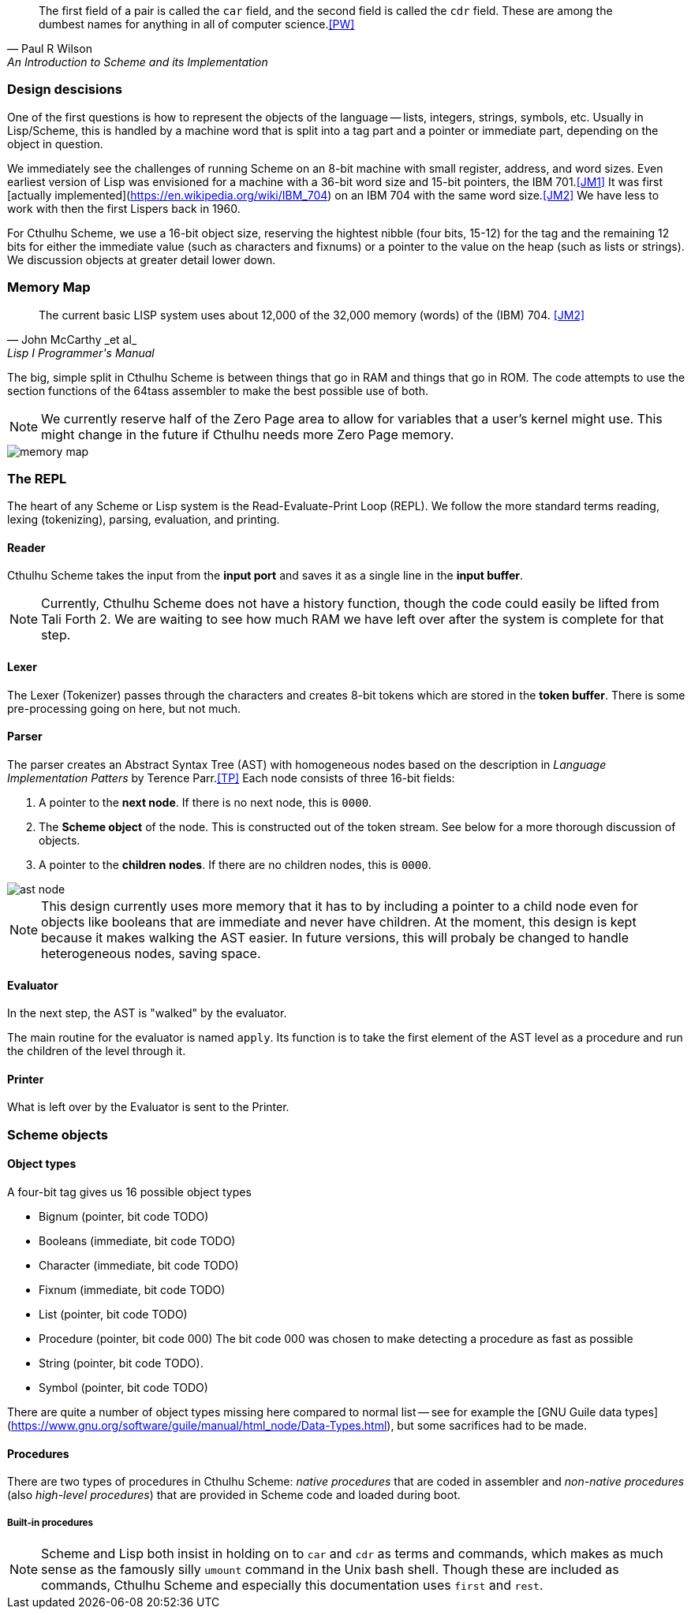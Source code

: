 [quote, Paul R Wilson, An Introduction to Scheme and its Implementation] 
The first field of a pair is called the `car` field, and the second field is
called the `cdr` field. These are among the dumbest names for anything in all of
computer science.<<PW>> 

// -------------------------------------------------------
=== Design descisions

One of the first questions is how to represent the objects of the language --
lists, integers, strings, symbols, etc. Usually in Lisp/Scheme, this is handled
by a machine word that is split into a tag part and a pointer or immediate part,
depending on the object in question. 

// TODO https://common-lisp.net/project/ecl/static/manual/ch35.html#Internals-Objects-representation
// TODO add image

We immediately see the challenges of running Scheme on an 8-bit machine with
small register, address, and word sizes. Even earliest version of Lisp was
envisioned for a machine with a 36-bit word size and 15-bit pointers, the IBM
701.<<JM1>> It was first [actually
implemented](https://en.wikipedia.org/wiki/IBM_704) on an IBM 704 with the same
word size.<<JM2>> We have less to work with then the first Lispers back in 1960. 

For Cthulhu Scheme, we use a 16-bit object size, reserving the hightest nibble
(four bits, 15-12) for the tag and the remaining 12 bits for either the
immediate value (such as characters and fixnums) or a pointer to the value on
the heap (such as lists or strings). We discussion objects at greater detail
lower down. 

// -------------------------------------------------------
=== Memory Map

[quote, John McCarthy _et al_, Lisp I Programmer's Manual]
The current basic LISP system uses about 12,000 of the 32,000 memory (words) of
the (IBM) 704.
<<JM2>>

The big, simple split in Cthulhu Scheme is between things that go in RAM and things that
go in ROM. The code attempts to use the section functions of the 64tass
assembler to make the best possible use of both. 

NOTE: We currently reserve half of the Zero Page area to allow for variables
that a user's kernel might use. This might change in the future if Cthulhu needs
more Zero Page memory. 

image::pics/memory_map.png[]

// -------------------------------------------------------
=== The REPL

The heart of any Scheme or Lisp system is the Read-Evaluate-Print Loop (REPL).
We follow the more standard terms reading, lexing (tokenizing), parsing,
evaluation, and printing.

==== Reader

Cthulhu Scheme takes the input from the *input port* and saves it as a single line in
the *input buffer*. 

NOTE: Currently, Cthulhu Scheme does not have a history function, though the
code could easily be lifted from Tali Forth 2. We are waiting to see how much
RAM we have left over after the system is complete for that step.

==== Lexer 

The Lexer (Tokenizer) passes through the characters and creates 8-bit tokens
which are stored in the *token buffer*. There is some pre-processing going on
here, but not much.

==== Parser

The parser creates an Abstract Syntax Tree (AST) with homogeneous nodes based on
the description in _Language Implementation Patters_ by Terence Parr.<<TP>> Each
node consists of three 16-bit fields:

. A pointer to the *next node*. If there is no next node, this is `0000`. 
. The *Scheme object* of the node. This is constructed out of the token stream.
  See below for a more thorough discussion of objects.
. A pointer to the *children nodes*. If there are no children nodes, this is
`0000`. 

image::pics/ast_node.png[]

NOTE: This design currently uses more memory that it has to by including a
pointer to a child node even for objects like booleans that are immediate and
never have children. At the moment, this design is kept because it makes walking
the AST easier. In future versions, this will probaly be changed to handle
heterogeneous nodes, saving space.

==== Evaluator

In the next step, the AST is "walked" by the evaluator. 

The main routine for the evaluator is named `apply`. Its function is to take the
first element of the AST level as a procedure and run the children of the level
through it.

==== Printer

What is left over by the Evaluator is sent to the Printer. 


// -------------------------------------------------------

=== Scheme objects

==== Object types 

A four-bit tag gives us 16 possible object types

// TODO replace by table

* Bignum (pointer, bit code TODO)
* Booleans (immediate, bit code TODO)
* Character (immediate, bit code TODO)
* Fixnum (immediate, bit code TODO)
* List (pointer, bit code TODO)
* Procedure (pointer, bit code 000) The bit code 000 was chosen to make
  detecting a procedure as fast as possible
* String (pointer, bit code TODO).
* Symbol (pointer, bit code TODO)

There are quite a number of object types missing here compared to normal list --
see for example the [GNU Guile data
types](https://www.gnu.org/software/guile/manual/html_node/Data-Types.html), but
some sacrifices had to be made.


==== Procedures

There are two types of procedures in Cthulhu Scheme: _native procedures_ that
are coded in assembler and _non-native procedures_ (also _high-level
procedures_) that are provided in Scheme code and loaded during boot.


===== Built-in procedures

NOTE: Scheme and Lisp both insist in holding on to `car` and `cdr` as terms and
commands, which makes as much sense as the famously silly `umount` command in
the Unix bash shell. Though these are included as commands, Cthulhu Scheme and
especially this documentation uses `first` and `rest`. 

